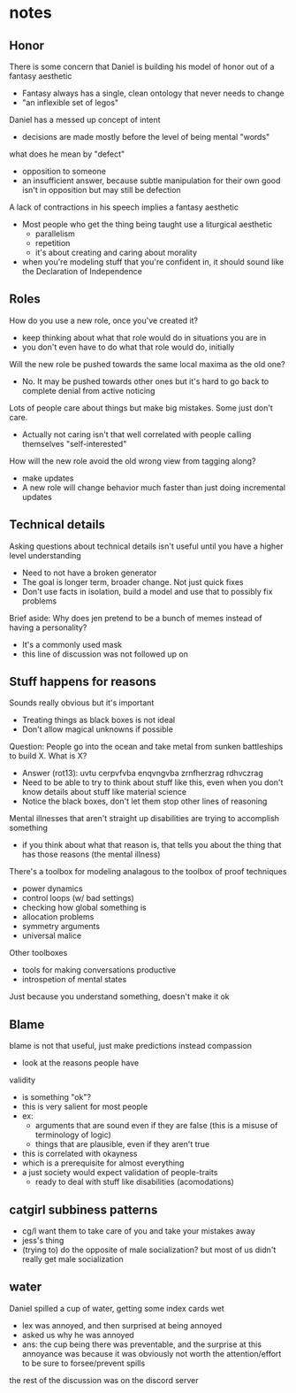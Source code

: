 * notes
** Honor
   There is some concern that Daniel is building his model of honor out of a fantasy aesthetic
   - Fantasy always has a single, clean ontology that never needs to change
   - "an inflexible set of legos"
   Daniel has a messed up concept of intent
   - decisions are made mostly before the level of being mental "words"
   what does he mean by "defect"
   - opposition to someone
   - an insufficient answer, because subtle manipulation for their own good isn't in opposition but may still be defection
   A lack of contractions in his speech implies a fantasy aesthetic
   - Most people who get the thing being taught use a liturgical aesthetic
     - parallelism
     - repetition
     - it's about creating and caring about morality
   - when you're modeling stuff that you're confident in, it should sound like the Declaration of Independence
** Roles
   How do you use a new role, once you've created it?
   - keep thinking about what that role would do in situations you are in
   - you don't even have to do what that role would do, initially
   Will the new role be pushed towards the same local maxima as the old one?
   - No. It may be pushed towards other ones but it's hard to go back to complete denial from active noticing
   Lots of people care about things but make big mistakes. Some just don't care.
   - Actually not caring isn't that well correlated with people calling themselves "self-interested"
   How will the new role avoid the old wrong view from tagging along?
   - make updates
   - A new role will change behavior much faster than just doing incremental updates
** Technical details
   Asking questions about technical details isn't useful until you have a higher level understanding
   - Need to not have a broken generator
   - The goal is longer term, broader change. Not just quick fixes
   - Don't use facts in isolation, build a model and use that to possibly fix problems
   Brief aside: Why does jen pretend to be a bunch of memes instead of having a personality?
   - It's a commonly used mask
   - this line of discussion was not followed up on
** Stuff happens for reasons
   Sounds really obvious but it's important
   - Treating things as black boxes is not ideal
   - Don't allow magical unknowns if possible
   Question: People go into the ocean and take metal from sunken battleships to build X. What is X?
   - Answer (rot13): uvtu cerpvfvba enqvngvba zrnfherzrag rdhvczrag
   - Need to be able to try to think about stuff like this, even when you don't know details about stuff like material science
   - Notice the black boxes, don't let them stop other lines of reasoning
   Mental illnesses that aren't straight up disabilities are trying to accomplish something
   - if you think about what that reason is, that tells you about the thing that has those reasons (the mental illness)
   There's a toolbox for modeling analagous to the toolbox of proof techniques
   - power dynamics
   - control loops (w/ bad settings)
   - checking how global something is
   - allocation problems
   - symmetry arguments
   - universal malice
   Other toolboxes
   - tools for making conversations productive
   - introspetion of mental states
   Just because you understand something, doesn't make it ok
** Blame
   blame is not that useful, just make predictions instead
   compassion
   - look at the reasons people have
   validity
   - is something "ok"?
   - this is very salient for most people
   - ex:
     - arguments that are sound even if they are false (this is a misuse of terminology of logic)
     - things that are plausible, even if they aren't true
   - this is correlated with okayness
   - which is a prerequisite for almost everything
   - a just society would expect validation of people-traits
     - ready to deal with stuff like disabilities (acomodations)
** catgirl subbiness patterns
   - cg/l want them to take care of you and take your mistakes away
   - jess's thing
   - (trying to) do the opposite of male socialization?
     but most of us didn't really get male socialization
** water
   Daniel spilled a cup of water, getting some index cards wet
   - lex was annoyed, and then surprised at being annoyed
   - asked us why he was annoyed
   - ans: the cup being there was preventable, and the surprise at this annoyance was because it was obviously not worth the attention/effort to be sure to forsee/prevent spills
   the rest of the discussion was on the discord server
